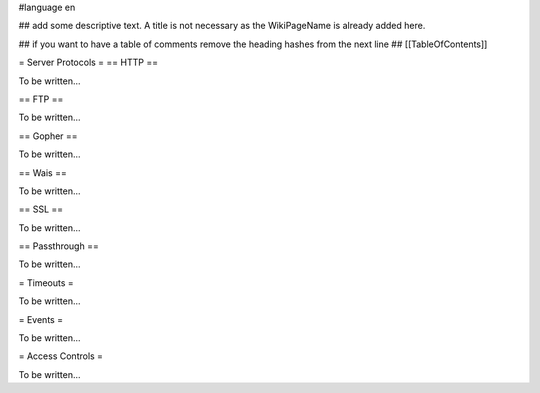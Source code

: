 #language en

## add some descriptive text. A title is not necessary as the WikiPageName is already added here.

## if you want to have a table of comments remove the heading hashes from the next line
## [[TableOfContents]]



= Server Protocols =
== HTTP ==


To be written...

== FTP ==


To be written...

== Gopher ==


To be written...

== Wais ==


To be written...

== SSL ==


To be written...

== Passthrough ==


To be written...


= Timeouts =


To be written...


= Events =


To be written...


= Access Controls =


To be written...
